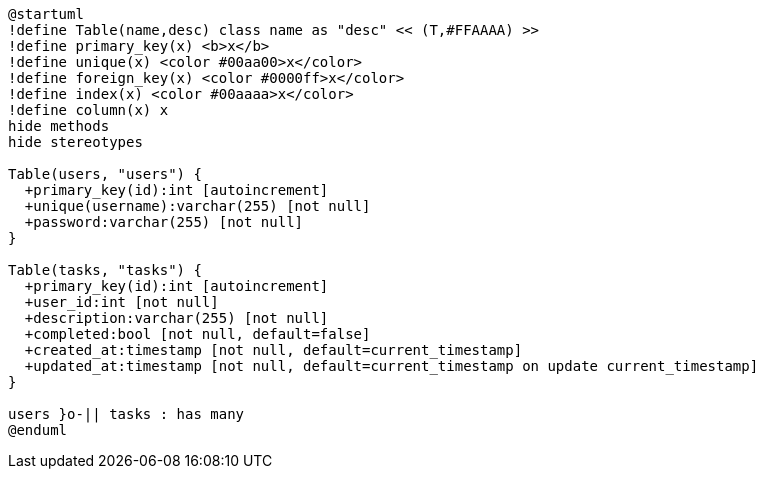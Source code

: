 //  asciidoctor -r asciidoctor-diagram input.adoc

[plantuml, db-schema]
----
@startuml
!define Table(name,desc) class name as "desc" << (T,#FFAAAA) >>
!define primary_key(x) <b>x</b>
!define unique(x) <color #00aa00>x</color>
!define foreign_key(x) <color #0000ff>x</color>
!define index(x) <color #00aaaa>x</color>
!define column(x) x
hide methods
hide stereotypes

Table(users, "users") {
  +primary_key(id):int [autoincrement]
  +unique(username):varchar(255) [not null]
  +password:varchar(255) [not null]
}

Table(tasks, "tasks") {
  +primary_key(id):int [autoincrement]
  +user_id:int [not null]
  +description:varchar(255) [not null]
  +completed:bool [not null, default=false]
  +created_at:timestamp [not null, default=current_timestamp]
  +updated_at:timestamp [not null, default=current_timestamp on update current_timestamp]
}

users }o-|| tasks : has many
@enduml
----
